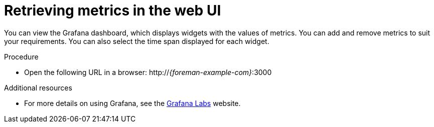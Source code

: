 :_mod-docs-content-type: PROCEDURE

[id='retrieving-metrics-in-the-web-ui_{context}']
= Retrieving metrics in the web UI

You can view the Grafana dashboard, which displays widgets with the values of metrics.
You can add and remove metrics to suit your requirements.
You can also select the time span displayed for each widget.

.Procedure
* Open the following URL in a browser: http://_{foreman-example-com}_:3000

[role="_additional-resources"]
.Additional resources
* For more details on using Grafana, see the https://grafana.com/[Grafana Labs] website.
